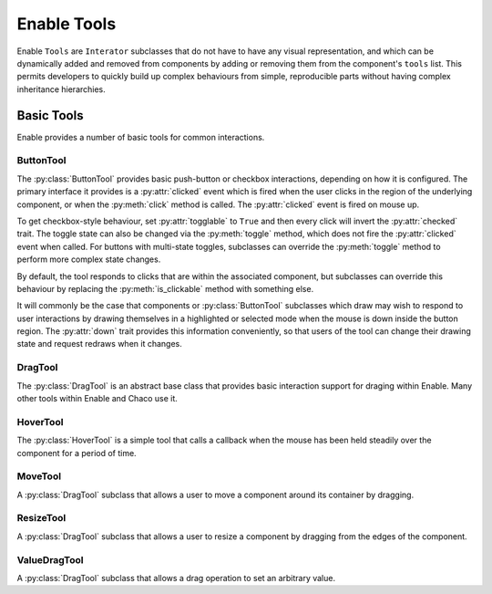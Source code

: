 Enable Tools
============

Enable ``Tools`` are ``Interator`` subclasses that do not have to have any
visual representation, and which can be dynamically added and removed from
components by adding or removing them from the component's ``tools`` list.
This permits developers to quickly build up complex behaviours from simple,
reproducible parts without having complex inheritance hierarchies.

Basic Tools
-----------

Enable provides a number of basic tools for common interactions.

ButtonTool
~~~~~~~~~~

The :py:class:`ButtonTool` provides basic push-button or checkbox
interactions, depending on how it is configured.  The primary interface it
provides is a :py:attr:`clicked` event which is fired when the user clicks in
the region of the underlying component, or when the :py:meth:`click` method is
called.  The :py:attr:`clicked` event is fired on mouse up.

To get checkbox-style behaviour, set :py:attr:`togglable` to ``True`` and
then every click will invert the :py:attr:`checked` trait.  The toggle state
can also be  changed via the :py:meth:`toggle` method, which does not fire the
:py:attr:`clicked` event when called.  For buttons with multi-state toggles,
subclasses can override the :py:meth:`toggle` method to perform more complex
state changes.

By default, the tool responds to clicks that are within the associated
component, but subclasses can override this behaviour by replacing the
:py:meth:`is_clickable` method with something else.

It will commonly be the case that components or :py:class:`ButtonTool`
subclasses which draw may wish to respond to user interactions by drawing
themselves in a highlighted or selected mode when the mouse is down inside
the button region.  The :py:attr:`down` trait provides this information
conveniently, so that users of the tool can change their drawing state and
request redraws when it changes.

DragTool
~~~~~~~~

The :py:class:`DragTool` is an abstract base class that provides basic
interaction support for draging within Enable.  Many other tools within
Enable and Chaco use it.

HoverTool
~~~~~~~~~

The :py:class:`HoverTool` is a simple tool that calls a callback when the
mouse has been held steadily over the component for a period of time.

MoveTool
~~~~~~~~

A :py:class:`DragTool` subclass that allows a user to move a component around
its container by dragging.

ResizeTool
~~~~~~~~~~

A :py:class:`DragTool` subclass that allows a user to resize a component by
dragging from the edges of the component.

ValueDragTool
~~~~~~~~~~~~~

A :py:class:`DragTool` subclass that allows a drag operation to set an
arbitrary value.
